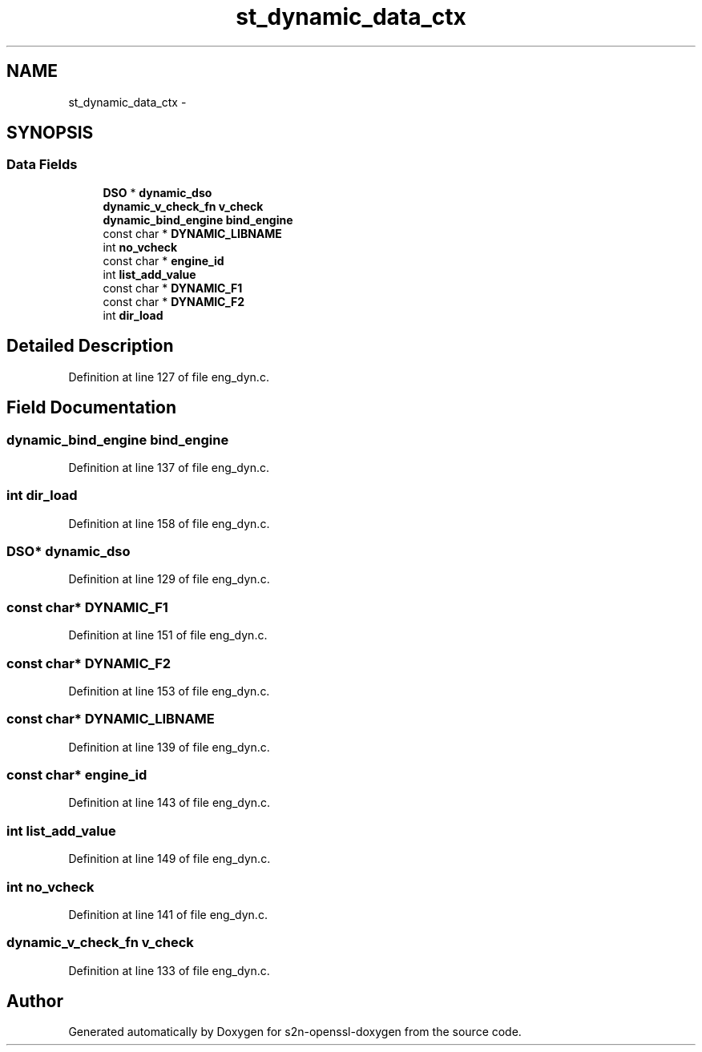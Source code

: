 .TH "st_dynamic_data_ctx" 3 "Thu Jun 30 2016" "s2n-openssl-doxygen" \" -*- nroff -*-
.ad l
.nh
.SH NAME
st_dynamic_data_ctx \- 
.SH SYNOPSIS
.br
.PP
.SS "Data Fields"

.in +1c
.ti -1c
.RI "\fBDSO\fP * \fBdynamic_dso\fP"
.br
.ti -1c
.RI "\fBdynamic_v_check_fn\fP \fBv_check\fP"
.br
.ti -1c
.RI "\fBdynamic_bind_engine\fP \fBbind_engine\fP"
.br
.ti -1c
.RI "const char * \fBDYNAMIC_LIBNAME\fP"
.br
.ti -1c
.RI "int \fBno_vcheck\fP"
.br
.ti -1c
.RI "const char * \fBengine_id\fP"
.br
.ti -1c
.RI "int \fBlist_add_value\fP"
.br
.ti -1c
.RI "const char * \fBDYNAMIC_F1\fP"
.br
.ti -1c
.RI "const char * \fBDYNAMIC_F2\fP"
.br
.ti -1c
.RI "int \fBdir_load\fP"
.br
.in -1c
.SH "Detailed Description"
.PP 
Definition at line 127 of file eng_dyn\&.c\&.
.SH "Field Documentation"
.PP 
.SS "\fBdynamic_bind_engine\fP bind_engine"

.PP
Definition at line 137 of file eng_dyn\&.c\&.
.SS "int dir_load"

.PP
Definition at line 158 of file eng_dyn\&.c\&.
.SS "\fBDSO\fP* dynamic_dso"

.PP
Definition at line 129 of file eng_dyn\&.c\&.
.SS "const char* DYNAMIC_F1"

.PP
Definition at line 151 of file eng_dyn\&.c\&.
.SS "const char* DYNAMIC_F2"

.PP
Definition at line 153 of file eng_dyn\&.c\&.
.SS "const char* DYNAMIC_LIBNAME"

.PP
Definition at line 139 of file eng_dyn\&.c\&.
.SS "const char* engine_id"

.PP
Definition at line 143 of file eng_dyn\&.c\&.
.SS "int list_add_value"

.PP
Definition at line 149 of file eng_dyn\&.c\&.
.SS "int no_vcheck"

.PP
Definition at line 141 of file eng_dyn\&.c\&.
.SS "\fBdynamic_v_check_fn\fP v_check"

.PP
Definition at line 133 of file eng_dyn\&.c\&.

.SH "Author"
.PP 
Generated automatically by Doxygen for s2n-openssl-doxygen from the source code\&.
